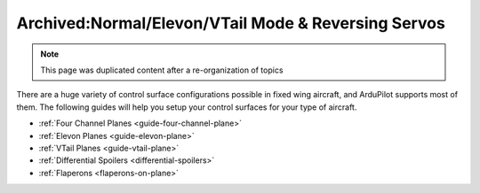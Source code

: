 .. _reversing-servos-and-setting-normalelevon-mode:

=====================================================
Archived:Normal/Elevon/VTail Mode & Reversing Servos
=====================================================

.. note::  This page was duplicated content after a re-organization of topics

There are a huge variety of control surface configurations possible in
fixed wing aircraft, and ArduPilot supports most of them. The
following guides will help you setup your control surfaces for your
type of aircraft.

-  :ref:`Four Channel Planes <guide-four-channel-plane>`
-  :ref:`Elevon Planes <guide-elevon-plane>`
-  :ref:`VTail Planes <guide-vtail-plane>`
-  :ref:`Differential Spoilers <differential-spoilers>`
-  :ref:`Flaperons <flaperons-on-plane>`

